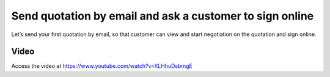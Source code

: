 
.. index::
   single: Send quotation by email

Send quotation by email and ask a customer to sign online
=========================================================
Let’s send your first quotation by email, so that customer can view and
start negotiation on the quotation and sign online.

Video
-----
Access the video at https://www.youtube.com/watch?v=XLHhuDsbmgE

.. raw:: html

    <div style="text-align: center; margin-bottom: 2em;">
    <iframe width="100%" class="youtube-video" src="https://www.youtube.com/embed/XLHhuDsbmgE" frameborder="0" allow="autoplay; encrypted-media" allowfullscreen></iframe>
    </div>

